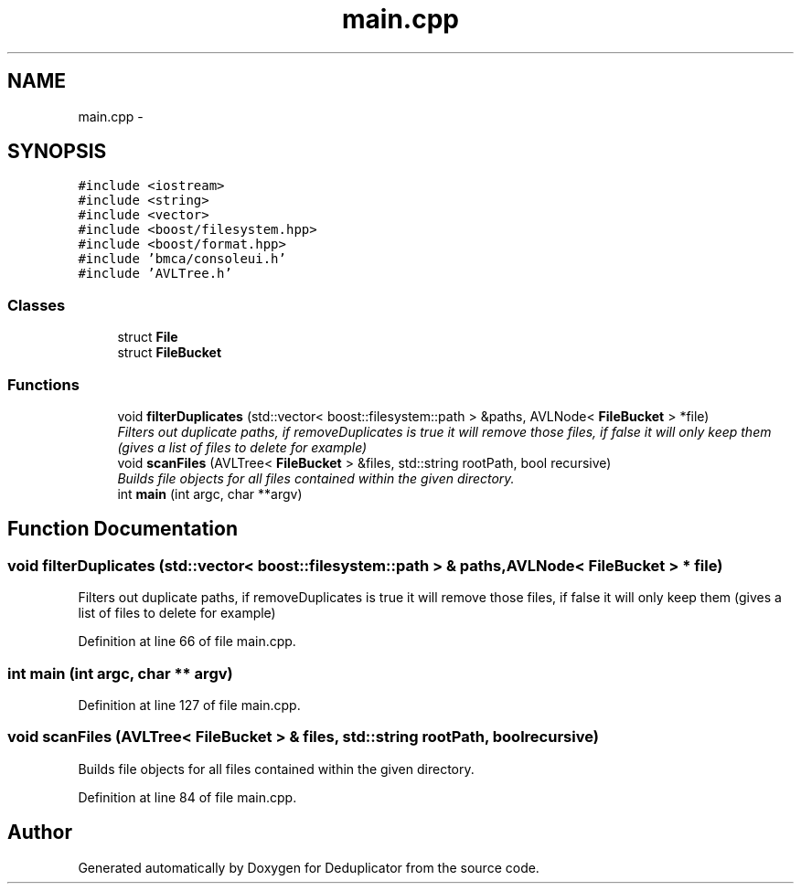 .TH "main.cpp" 3 "Sat Sep 26 2015" "Version 0.1" "Deduplicator" \" -*- nroff -*-
.ad l
.nh
.SH NAME
main.cpp \- 
.SH SYNOPSIS
.br
.PP
\fC#include <iostream>\fP
.br
\fC#include <string>\fP
.br
\fC#include <vector>\fP
.br
\fC#include <boost/filesystem\&.hpp>\fP
.br
\fC#include <boost/format\&.hpp>\fP
.br
\fC#include 'bmca/consoleui\&.h'\fP
.br
\fC#include 'AVLTree\&.h'\fP
.br

.SS "Classes"

.in +1c
.ti -1c
.RI "struct \fBFile\fP"
.br
.ti -1c
.RI "struct \fBFileBucket\fP"
.br
.in -1c
.SS "Functions"

.in +1c
.ti -1c
.RI "void \fBfilterDuplicates\fP (std::vector< boost::filesystem::path > &paths, AVLNode< \fBFileBucket\fP > *file)"
.br
.RI "\fIFilters out duplicate paths, if removeDuplicates is true it will remove those files, if false it will only keep them (gives a list of files to delete for example) \fP"
.ti -1c
.RI "void \fBscanFiles\fP (AVLTree< \fBFileBucket\fP > &files, std::string rootPath, bool recursive)"
.br
.RI "\fIBuilds file objects for all files contained within the given directory\&. \fP"
.ti -1c
.RI "int \fBmain\fP (int argc, char **argv)"
.br
.in -1c
.SH "Function Documentation"
.PP 
.SS "void filterDuplicates (std::vector< boost::filesystem::path > & paths, AVLNode< \fBFileBucket\fP > * file)"

.PP
Filters out duplicate paths, if removeDuplicates is true it will remove those files, if false it will only keep them (gives a list of files to delete for example) 
.PP
Definition at line 66 of file main\&.cpp\&.
.SS "int main (int argc, char ** argv)"

.PP
Definition at line 127 of file main\&.cpp\&.
.SS "void scanFiles (AVLTree< \fBFileBucket\fP > & files, std::string rootPath, bool recursive)"

.PP
Builds file objects for all files contained within the given directory\&. 
.PP
Definition at line 84 of file main\&.cpp\&.
.SH "Author"
.PP 
Generated automatically by Doxygen for Deduplicator from the source code\&.
